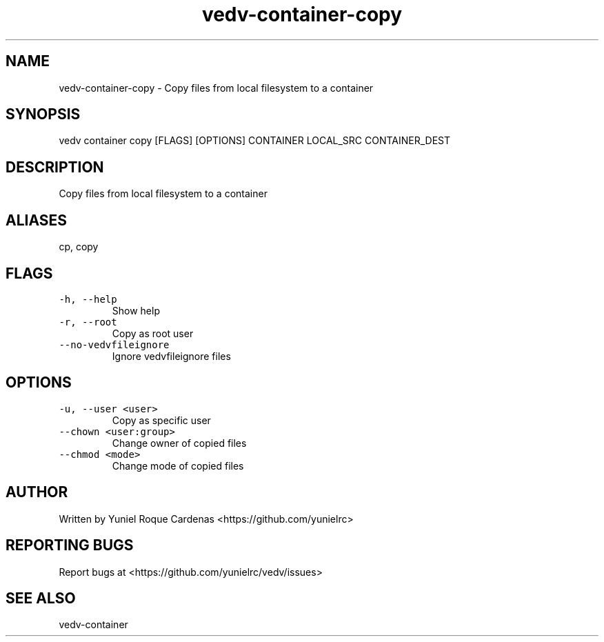 .\" Automatically generated by Pandoc 3.1.2
.\"
.\" Define V font for inline verbatim, using C font in formats
.\" that render this, and otherwise B font.
.ie "\f[CB]x\f[]"x" \{\
. ftr V B
. ftr VI BI
. ftr VB B
. ftr VBI BI
.\}
.el \{\
. ftr V CR
. ftr VI CI
. ftr VB CB
. ftr VBI CBI
.\}
.TH "vedv-container-copy" "1" "" "" "Vedv User Manuals"
.hy
.SH NAME
.PP
vedv-container-copy - Copy files from local filesystem to a container
.SH SYNOPSIS
.PP
vedv container copy [FLAGS] [OPTIONS] CONTAINER LOCAL_SRC CONTAINER_DEST
.SH DESCRIPTION
.PP
Copy files from local filesystem to a container
.SH ALIASES
.PP
cp, copy
.SH FLAGS
.TP
\f[V]-h, --help\f[R]
Show help
.TP
\f[V]-r, --root\f[R]
Copy as root user
.TP
\f[V]--no-vedvfileignore\f[R]
Ignore vedvfileignore files
.SH OPTIONS
.TP
\f[V]-u, --user <user>\f[R]
Copy as specific user
.TP
\f[V]--chown <user:group>\f[R]
Change owner of copied files
.TP
\f[V]--chmod <mode>\f[R]
Change mode of copied files
.SH AUTHOR
.PP
Written by Yuniel Roque Cardenas <https://github.com/yunielrc>
.SH REPORTING BUGS
.PP
Report bugs at <https://github.com/yunielrc/vedv/issues>
.SH SEE ALSO
.PP
vedv-container
